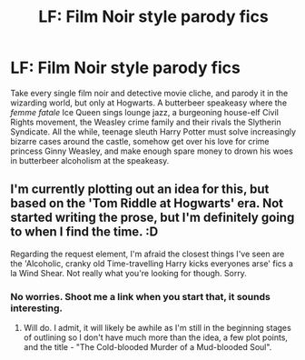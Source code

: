 #+TITLE: LF: Film Noir style parody fics

* LF: Film Noir style parody fics
:PROPERTIES:
:Author: ShredofInsanity
:Score: 10
:DateUnix: 1595640427.0
:DateShort: 2020-Jul-25
:FlairText: Prompt/Request
:END:
Take every single film noir and detective movie cliche, and parody it in the wizarding world, but only at Hogwarts. A butterbeer speakeasy where the /femme fatale/ Ice Queen sings lounge jazz, a burgeoning house-elf Civil Rights movement, the Weasley crime family and their rivals the Slytherin Syndicate. All the while, teenage sleuth Harry Potter must solve increasingly bizarre cases around the castle, somehow get over his love for crime princess Ginny Weasley, and make enough spare money to drown his woes in butterbeer alcoholism at the speakeasy.


** I'm currently plotting out an idea for this, but based on the 'Tom Riddle at Hogwarts' era. Not started writing the prose, but I'm definitely going to when I find the time. :D

Regarding the request element, I'm afraid the closest things I've seen are the 'Alcoholic, cranky old Time-travelling Harry kicks everyones arse' fics a la Wind Shear. Not really what you're looking for though. Sorry.
:PROPERTIES:
:Author: Avalon1632
:Score: 2
:DateUnix: 1595677130.0
:DateShort: 2020-Jul-25
:END:

*** No worries. Shoot me a link when you start that, it sounds interesting.
:PROPERTIES:
:Author: ShredofInsanity
:Score: 2
:DateUnix: 1595727402.0
:DateShort: 2020-Jul-26
:END:

**** Will do. I admit, it will likely be awhile as I'm still in the beginning stages of outlining so I don't have much more than the idea, a few plot points, and the title - "The Cold-blooded Murder of a Mud-blooded Soul".
:PROPERTIES:
:Author: Avalon1632
:Score: 1
:DateUnix: 1595789039.0
:DateShort: 2020-Jul-26
:END:
